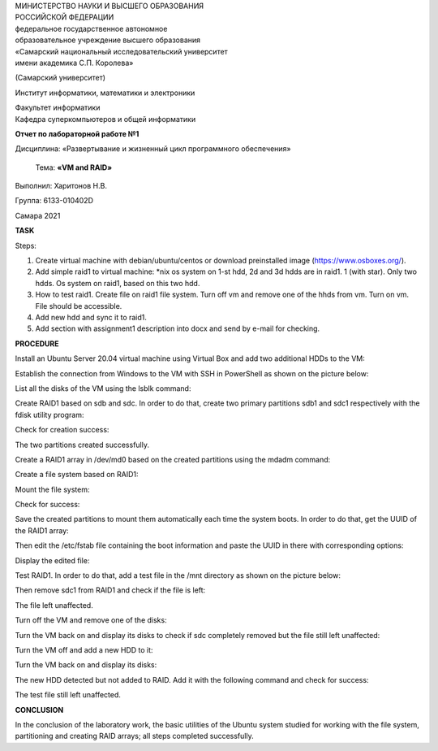| МИНИСТЕРСТВО НАУКИ И ВЫСШЕГО ОБРАЗОВАНИЯ
| РОССИЙСКОЙ ФЕДЕРАЦИИ

| федеральное государственное автономное
| образовательное учреждение высшего образования
| «Самарский национальный исследовательский университет
| имени академика С.П. Королева»

(Самарский университет)

Институт информатики, математики и электроники

| Факультет информатики
| Кафедра суперкомпьютеров и общей информатики

**Отчет по лабораторной работе №1**

Дисциплина: «Развертывание и жизненный цикл программного обеспечения»

   Тема: **«VM and RAID»**

Выполнил: Харитонов Н.В.

Группа: 6133-010402D

Самара 2021

**TASK**

Steps:

1. Create virtual machine with debian/ubuntu/centos or download
   preinstalled image (https://www.osboxes.org/).

2. Add simple raid1 to virtual machine: \*nix os system on 1-st hdd, 2d
   and 3d hdds are in raid1. 1 (with star). Only two hdds. Os system on
   raid1, based on this two hdd.

3. How to test raid1. Create file on raid1 file system. Turn off vm and
   remove one of the hhds from vm. Turn on vm. File should be
   accessible.

4. Add new hdd and sync it to raid1.

5. Add section with assignment1 description into docx and send by e-mail
   for checking.

**PROCEDURE**

Install an Ubuntu Server 20.04 virtual machine using Virtual Box and add
two additional HDDs to the VM:

.. image:: ./media/image1.png
   :width: 4.4493in
   :height: 3.63792in

Establish the connection from Windows to the VM with SSH in PowerShell
as shown on the picture below:

.. image:: ./media/image2.png
   :width: 6.49653in
   :height: 4.42708in

List all the disks of the VM using the lsblk command:|image1|

Create RAID1 based on sdb and sdc. In order to do that, create two
primary partitions sdb1 and sdc1 respectively with the fdisk utility
program:

.. image:: ./media/image4.png
   :width: 6.49653in
   :height: 4.67708in

.. image:: ./media/image5.png
   :width: 6.49653in
   :height: 4.52083in

Check for creation success:

.. image:: ./media/image6.png
   :width: 6.49653in
   :height: 3.74236in

The two partitions created successfully.

Create a RAID1 array in /dev/md0 based on the created partitions using
the mdadm command:

.. image:: ./media/image7.png
   :width: 6.49653in
   :height: 2.62361in

Create a file system based on RAID1:

.. image:: ./media/image8.png
   :width: 6.49653in
   :height: 2.42986in

Mount the file system:

.. image:: ./media/image9.png
   :width: 6.49653in
   :height: 0.25764in

Check for success:

.. image:: ./media/image10.png
   :width: 6.49653in
   :height: 3.18403in

Save the created partitions to mount them automatically each time the
system boots. In order to do that, get the UUID of the RAID1 array:

.. image:: ./media/image11.png
   :width: 6.49653in
   :height: 0.54306in

Then edit the /etc/fstab file containing the boot information and paste
the UUID in there with corresponding options:

.. image:: ./media/image12.png
   :width: 6.49653in
   :height: 0.35in

Display the edited file:

.. image:: ./media/image13.png
   :width: 6.49653in
   :height: 3.37222in

Test RAID1. In order to do that, add a test file in the /mnt directory
as shown on the picture below:

.. image:: ./media/image14.png
   :width: 6.49653in
   :height: 1.47222in

Then remove sdc1 from RAID1 and check if the file is left:|image2|

The file left unaffected.

Turn off the VM and remove one of the disks:

.. image:: ./media/image16.png
   :width: 5.32477in
   :height: 4.35374in

Turn the VM back on and display its disks to check if sdc completely
removed but the file still left unaffected:

.. image:: ./media/image17.png
   :width: 6.49653in
   :height: 3.62014in

Turn the VM off and add a new HDD to it:

.. image:: ./media/image18.png
   :width: 5.26346in
   :height: 4.30361in

Turn the VM back on and display its disks:

.. image:: ./media/image19.png
   :width: 6.49653in
   :height: 3.45694in

The new HDD detected but not added to RAID. Add it with the following
command and check for success:

.. image:: ./media/image20.png
   :width: 6.49653in
   :height: 4.69097in

The test file still left unaffected.

**CONCLUSION**

In the conclusion of the laboratory work, the basic utilities of the
Ubuntu system studied for working with the file system, partitioning and
creating RAID arrays; all steps completed successfully.

.. |image1| image:: ./media/image3.png
   :width: 6.49653in
   :height: 3.125in
.. |image2| image:: ./media/image15.png
   :width: 6.28125in
   :height: 5.17361in
